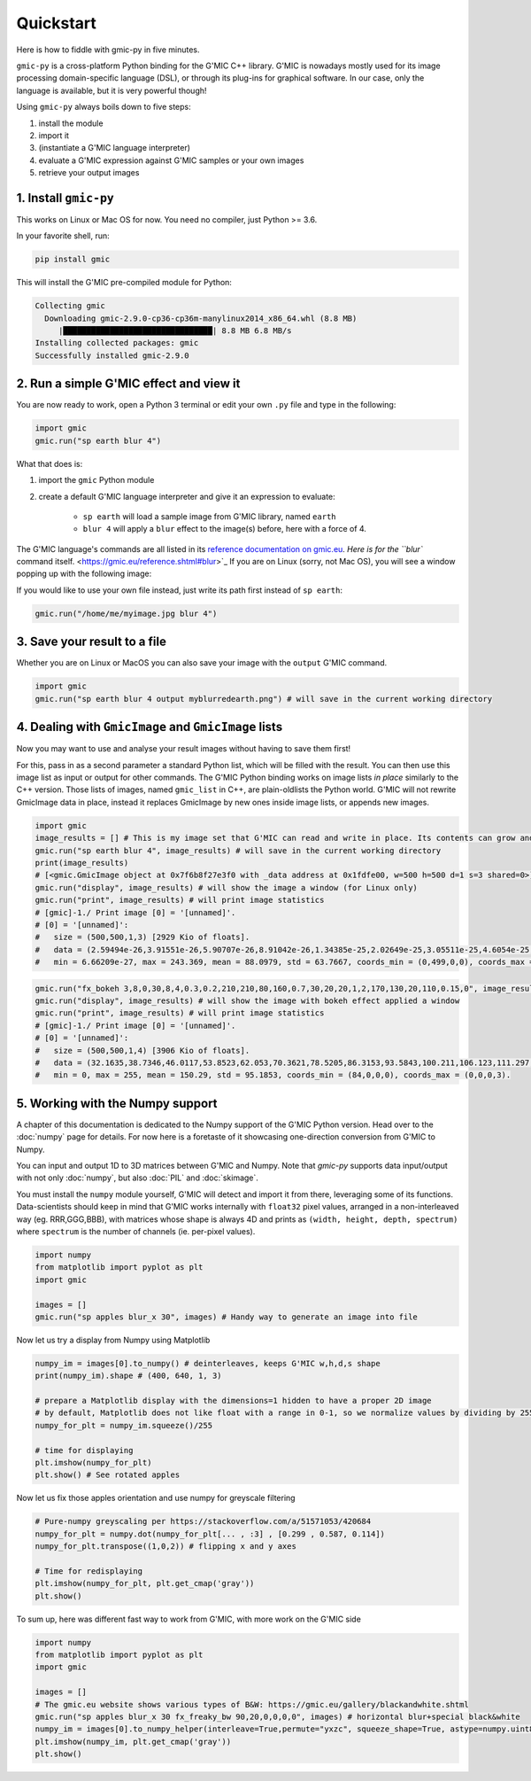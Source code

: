 Quickstart
===========
Here is how to fiddle with gmic-py in five minutes.

``gmic-py`` is a cross-platform Python binding for the G'MIC C++ library.
G'MIC is nowadays mostly used for its image processing domain-specific language (DSL), or through its plug-ins for graphical software.
In our case, only the language is available, but it is very powerful though!

Using ``gmic-py`` always boils down to five steps:

#. install the module
#. import it
#. (instantiate a G'MIC language interpreter)
#. evaluate a G'MIC expression against G'MIC samples or your own images
#. retrieve your output images

1. Install ``gmic-py``
#######################
This works on Linux or Mac OS for now. You need no compiler, just Python >= 3.6.

In your favorite shell, run:

.. code-block:: sh

    pip install gmic

This will install the G'MIC pre-compiled module for Python:

.. code-block::

    Collecting gmic
      Downloading gmic-2.9.0-cp36-cp36m-manylinux2014_x86_64.whl (8.8 MB)
         |████████████████████████████████| 8.8 MB 6.8 MB/s
    Installing collected packages: gmic
    Successfully installed gmic-2.9.0

2. Run a simple G'MIC effect and view it
#########################################

You are now ready to work, open a Python 3 terminal or edit your own ``.py`` file and type in the following:

.. code-block:: python

    import gmic
    gmic.run("sp earth blur 4")

What that does is:

#. import the ``gmic`` Python module
#. create a default G'MIC language interpreter and give it an expression to evaluate:

    * ``sp earth`` will load a sample image from G'MIC library, named ``earth``
    * ``blur 4`` will apply a ``blur`` effect to the image(s) before, here with a force of 4.

The G'MIC language's commands are all listed in its `reference documentation on gmic.eu <https://gmic.eu/reference.shtml>`_. `Here is for the ``blur`` command itself. <https://gmic.eu/reference.shtml#blur>`_
If you are on Linux (sorry, not Mac OS), you will see a window popping up with the following image:

.. gmicpic:: sp earth blur 4

If you would like to use your own file instead, just write its path first instead of ``sp earth``:

.. code-block:: python

    gmic.run("/home/me/myimage.jpg blur 4")

3. Save your result to a file
##############################

Whether you are on Linux or MacOS you can also save your image with the ``output`` G'MIC command.

.. code-block:: python

    import gmic
    gmic.run("sp earth blur 4 output myblurredearth.png") # will save in the current working directory

4. Dealing with ``GmicImage`` and ``GmicImage`` lists
#####################################################

Now you may want to use and analyse your result images without having to save them first!

For this, pass in as a second parameter a standard Python list, which will be filled with the result.
You can then use this image list as input or output for other commands.
The G'MIC Python binding works on image lists *in place* similarly to the C++ version. Those lists of images, named ``gmic_list`` in C++, are plain-oldlists the Python world.
G'MIC will not rewrite GmicImage data in place, instead it replaces GmicImage by new ones inside image lists, or appends new images.

.. code-block:: python

    import gmic
    image_results = [] # This is my image set that G'MIC can read and write in place. Its contents can grow and reduce.
    gmic.run("sp earth blur 4", image_results) # will save in the current working directory
    print(image_results)
    # [<gmic.GmicImage object at 0x7f6b8f27e3f0 with _data address at 0x1fdfe00, w=500 h=500 d=1 s=3 shared=0>]
    gmic.run("display", image_results) # will show the image a window (for Linux only)
    gmic.run("print", image_results) # will print image statistics
    # [gmic]-1./ Print image [0] = '[unnamed]'.
    # [0] = '[unnamed]':
    #   size = (500,500,1,3) [2929 Kio of floats].
    #   data = (2.59494e-26,3.91551e-26,5.90707e-26,8.91042e-26,1.34385e-25,2.02649e-25,3.05511e-25,4.6054e-25,6.94078e-25,1.04589e-24,1.57568e-24,2.3734e-24,(...),5.74726e-24,3.81723e-24,2.53479e-24,1.68282e-24,1.117e-24,7.41318e-25,4.91866e-25,3.26308e-25,2.16433e-25,1.43531e-25,9.51711e-26,6.30933e-26).
    #   min = 6.66209e-27, max = 243.369, mean = 88.0979, std = 63.7667, coords_min = (0,499,0,0), coords_max = (84,345,0,2).

.. gmicpic:: sp earth blur 4

.. code-block:: python

    gmic.run("fx_bokeh 3,8,0,30,8,4,0.3,0.2,210,210,80,160,0.7,30,20,20,1,2,170,130,20,110,0.15,0", image_results)
    gmic.run("display", image_results) # will show the image with bokeh effect applied a window
    gmic.run("print", image_results) # will print image statistics
    # [gmic]-1./ Print image [0] = '[unnamed]'.
    # [0] = '[unnamed]':
    #   size = (500,500,1,4) [3906 Kio of floats].
    #   data = (32.1635,38.7346,46.0117,53.8523,62.053,70.3621,78.5205,86.3153,93.5843,100.211,106.123,111.297,(...),255,255,255,255,255,255,255,255,255,255,255,255).
    #   min = 0, max = 255, mean = 150.29, std = 95.1853, coords_min = (84,0,0,0), coords_max = (0,0,0,3).

.. gmicpic:: sp earth blur 4 fx_bokeh 3,8,0,30,8,4,0.3,0.2,210,210,80,160,0.7,30,20,20,1,2,170,130,20,110,0.15,0

5. Working with the Numpy support
##############################################

A chapter of this documentation is dedicated to the Numpy support of the G'MIC Python version. Head over to the :doc:`numpy` page for details.
For now here is a foretaste of it showcasing one-direction conversion from G'MIC to Numpy.

You can input and output 1D to 3D matrices between G'MIC and Numpy. Note that `gmic-py` supports data input/output with not only :doc:`numpy`, but also :doc:`PIL` and :doc:`skimage`.

You must install the ``numpy`` module yourself, G'MIC will detect and import it from there, leveraging some of its functions.
Data-scientists should keep in mind that G'MIC works internally with ``float32`` pixel values, arranged in a non-interleaved way (eg. RRR,GGG,BBB), with matrices whose shape is always 4D and prints as ``(width, height, depth, spectrum)`` where ``spectrum`` is the number of channels (ie. per-pixel values).

.. code-block:: python

    import numpy
    from matplotlib import pyplot as plt
    import gmic

    images = []
    gmic.run("sp apples blur_x 30", images) # Handy way to generate an image into file

.. gmicpic:: sp apples blur_x 30

Now let us try a display from Numpy using Matplotlib

.. code-block:: python

    numpy_im = images[0].to_numpy() # deinterleaves, keeps G'MIC w,h,d,s shape
    print(numpy_im).shape # (400, 640, 1, 3)

    # prepare a Matplotlib display with the dimensions=1 hidden to have a proper 2D image
    # by default, Matplotlib does not like float with a range in 0-1, so we normalize values by dividing by 255
    numpy_for_plt = numpy_im.squeeze()/255

    # time for displaying
    plt.imshow(numpy_for_plt)
    plt.show() # See rotated apples

.. image:: _static/images/apples_matplotlib.png

Now let us fix those apples orientation and use numpy for greyscale filtering

.. code-block:: python

    # Pure-numpy greyscaling per https://stackoverflow.com/a/51571053/420684
    numpy_for_plt = numpy.dot(numpy_for_plt[... , :3] , [0.299 , 0.587, 0.114])
    numpy_for_plt.transpose((1,0,2)) # flipping x and y axes

    # Time for redisplaying
    plt.imshow(numpy_for_plt, plt.get_cmap('gray'))
    plt.show()

.. image:: _static/images/apples_matplotlib_grey.png

To sum up, here was different fast way to work from G'MIC, with more work on the G'MIC side

.. code-block:: python

    import numpy
    from matplotlib import pyplot as plt
    import gmic

    images = []
    # The gmic.eu website shows various types of B&W: https://gmic.eu/gallery/blackandwhite.shtml
    gmic.run("sp apples blur_x 30 fx_freaky_bw 90,20,0,0,0,0", images) # horizontal blur+special black&white
    numpy_im = images[0].to_numpy_helper(interleave=True,permute="yxzc", squeeze_shape=True, astype=numpy.uint8)
    plt.imshow(numpy_im, plt.get_cmap('gray'))
    plt.show()

.. image:: _static/images/gmic_apples_gray.png
